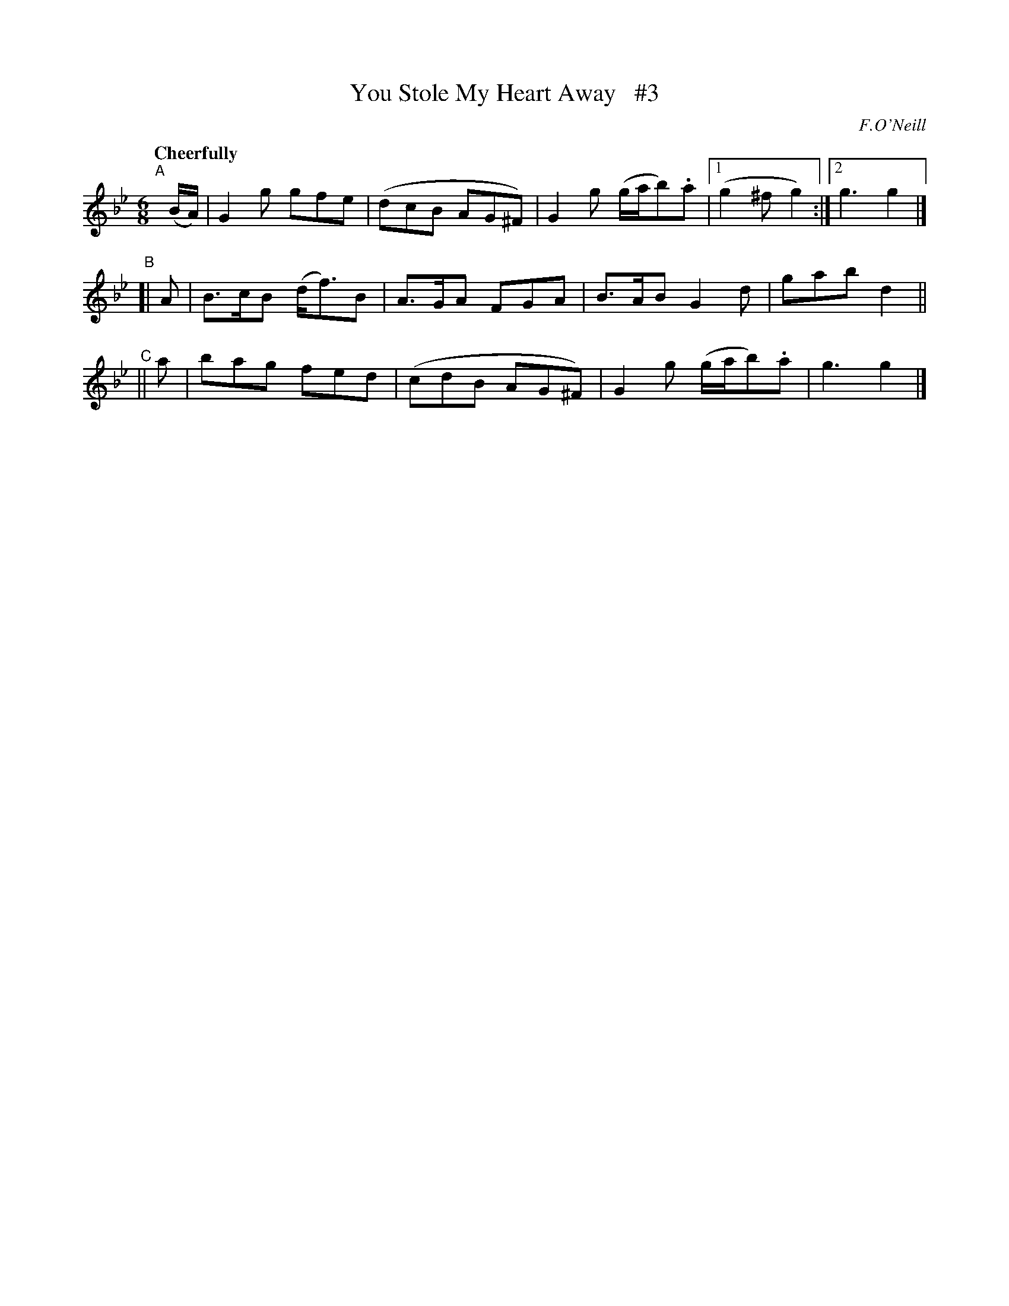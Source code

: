 X: 527
T: You Stole My Heart Away   #3
R: jig, air
%S: s:3 b:13(5+4+4)
B: O'Neill's 1850 #527
O: F.O'Neill
Z: Dave Wooldridge
N: Compacted via repeats and multiple endings [JC]
Q: "Cheerfully"
M: 6/8
L: 1/8
K: Gm
"^A"[|] (B/A/) | G2g gfe | (dcB AG^F) | G2g (g/a/b).a |1 (g2^f g2) :|2 g3 g2 |]
"^B"[| A | B>cB (d<f)B | A>GA FGA | B>AB G2d | gab d2 ||
"^C"|| a | bag fed | (cdB AG^F) | G2g (g/a/b).a | g3 g2 |]
